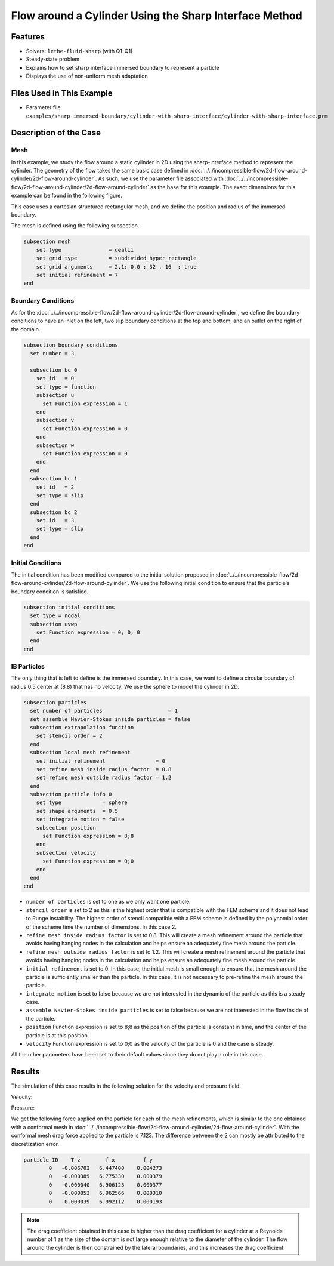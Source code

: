 ==============================================================================
Flow around a Cylinder Using the Sharp Interface Method
==============================================================================


----------------------------------
Features
----------------------------------

- Solvers: ``lethe-fluid-sharp`` (with Q1-Q1) 
- Steady-state problem
- Explains how to set sharp interface immersed boundary to represent a particle
- Displays the use of non-uniform mesh adaptation 


---------------------------
Files Used in This Example
---------------------------

- Parameter file: ``examples/sharp-immersed-boundary/cylinder-with-sharp-interface/cylinder-with-sharp-interface.prm``


-----------------------
Description of the Case
-----------------------

Mesh
~~~~

In this example, we study the flow around a static cylinder in 2D using the sharp-interface method to represent the cylinder. The geometry of the flow takes the same basic case defined in :doc:`../../incompressible-flow/2d-flow-around-cylinder/2d-flow-around-cylinder`. As such, we use the parameter file associated with :doc:`../../incompressible-flow/2d-flow-around-cylinder/2d-flow-around-cylinder` as the base for this example. The exact dimensions for this example can be found in the following figure.

.. image:: images/cylinder-case.png
    :alt: Simulation schematic
    :align: center

This case uses a cartesian structured rectangular mesh, and we define the position and radius of the immersed boundary.
    
The mesh is defined using the following subsection.

.. code-block:: text

    subsection mesh
        set type               = dealii
        set grid type          = subdivided_hyper_rectangle
        set grid arguments     = 2,1: 0,0 : 32 , 16  : true
        set initial refinement = 7
    end

Boundary Conditions
~~~~~~~~~~~~~~~~~~~

As for the :doc:`../../incompressible-flow/2d-flow-around-cylinder/2d-flow-around-cylinder`, we define the boundary conditions to have an inlet on the left, two slip boundary conditions at the top and bottom, and an outlet on the right of the domain.


.. code-block:: text

    subsection boundary conditions
      set number = 3
    
      subsection bc 0
        set id   = 0
        set type = function
        subsection u
          set Function expression = 1
        end
        subsection v
          set Function expression = 0
        end
        subsection w
          set Function expression = 0
        end
      end
      subsection bc 1
        set id   = 2
        set type = slip
      end
      subsection bc 2
        set id   = 3
        set type = slip
      end
    end

Initial Conditions
~~~~~~~~~~~~~~~~~~

The initial condition has been modified compared to the initial solution proposed in :doc:`../../incompressible-flow/2d-flow-around-cylinder/2d-flow-around-cylinder`. We use the following initial condition to ensure that the particle's boundary condition is satisfied.

.. code-block:: text

    subsection initial conditions
      set type = nodal
      subsection uvwp
        set Function expression = 0; 0; 0
      end
    end

IB Particles
~~~~~~~~~~~~~

The only thing that is left to define is the immersed boundary.
In this case, we want to define a circular boundary of radius 0.5 center at (8,8) that has no velocity. We use the sphere to model the cylinder in 2D.

.. code-block:: text

    subsection particles
      set number of particles                     = 1
      set assemble Navier-Stokes inside particles = false
      subsection extrapolation function
        set stencil order = 2
      end
      subsection local mesh refinement
        set initial refinement                = 0
        set refine mesh inside radius factor  = 0.8
        set refine mesh outside radius factor = 1.2
      end
      subsection particle info 0    
        set type             = sphere
        set shape arguments  = 0.5
        set integrate motion = false
        subsection position
          set Function expression = 8;8
        end
        subsection velocity
          set Function expression = 0;0
        end
      end
    end
    
* ``number of particles`` is set to one as we only want one particle.

* ``stencil order`` is set to 2 as this is the highest order that is compatible with the FEM scheme and it does not lead to Runge instability. The highest order of stencil compatible with a FEM scheme is defined by the polynomial order of the scheme time the number of dimensions. In this case 2.

* ``refine mesh inside radius factor`` is set to 0.8. This will create a mesh refinement around the particle that avoids having hanging nodes in the calculation and helps ensure an adequately fine mesh around the particle.

* ``refine mesh outside radius factor`` is set to 1.2. This will create a mesh refinement around the particle that avoids having hanging nodes in the calculation and helps ensure an adequately fine mesh around the particle.

* ``initial refinement`` is set to 0. In this case, the initial mesh is small enough to ensure that the mesh around the particle is sufficiently smaller than the particle. In this case, it is not necessary to pre-refine the mesh around the particle.

* ``integrate motion`` is set to false because we are not interested in the dynamic of the particle as this is a steady case.

* ``assemble Navier-Stokes inside particles`` is set to false because we are not interested in the flow inside of the particle.

* ``position`` Function expression is set to 8;8 as the position of the particle is constant in time, and the center of the particle is at this position.

* ``velocity`` Function expression is set to 0;0 as the velocity of the particle is 0 and the case is steady.

All the other parameters have been set to their default values since they do not play a role in this case.


---------------
Results
---------------

The simulation of this case results in the following solution for the velocity and pressure field. 


Velocity:
 
.. image:: images/example10-velocity.png
    :alt: Simulation schematic
    :align: center

Pressure: 

.. image:: images/example10-pressure.png
    :alt: Simulation schematic
    :align: center

We get the following force applied on the particle for each of the mesh refinements, which is similar to the one obtained with a conformal mesh in :doc:`../../incompressible-flow/2d-flow-around-cylinder/2d-flow-around-cylinder`. With the conformal mesh drag force applied to the particle is 7.123. The difference between the 2 can mostly be attributed to the discretization error.

.. code-block:: text

    particle_ID    T_z        f_x         f_y
            0   -0.006703   6.447400    0.004273
            0   -0.000389   6.775330    0.000379
            0   -0.000040   6.906123    0.000377
            0   -0.000053   6.962566    0.000310
            0   -0.000039   6.992112    0.000193
          
.. note:: 
    The drag coefficient obtained in this case is higher than the drag coefficient for a cylinder at a Reynolds number of 1 as the size of the domain is not large enough relative to the diameter of the cylinder. The flow around the cylinder is then constrained by the lateral boundaries, and this increases the drag coefficient.



